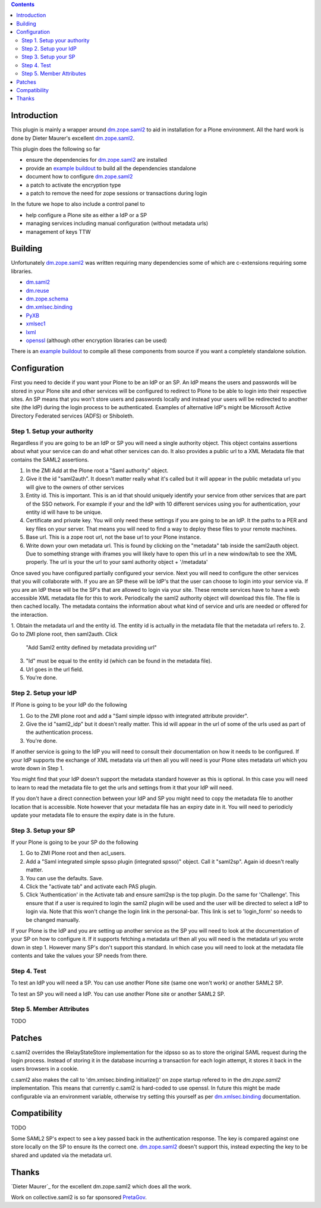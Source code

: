 .. contents::

Introduction
============

This plugin is mainly a wrapper around `dm.zope.saml2`_ to aid in installation
for a Plone environment. All the hard work is done by Dieter Maurer's excellent
`dm.zope.saml2`_.

This plugin does the following so far

- ensure the dependencies for `dm.zope.saml2`_ are installed
- provide an `example buildout`_ to build all the dependencies standalone
- document how to configure `dm.zope.saml2`_
- a patch to activate the encryption type
- a patch to remove the need for zope sessions or transactions during login

In the future we hope to also include a control panel to

- help configure a Plone site as either a IdP or a SP
- managing services including manual configuration (without metadata urls)
- management of keys TTW

Building
========

Unfortunately `dm.zope.saml2`_ was written requiring many dependencies some of
which are c-extensions requiring some libraries.

- `dm.saml2`_
- `dm.reuse`_
- `dm.zope.schema`_
- `dm.xmlsec.binding`_
- `PyXB`_
- `xmlsec1`_
- `lxml`_
- `openssl`_ (although other encryption libraries can be used)

There is an `example buildout`_ to compile all these components from source
if you want a completely standalone solution.


Configuration
=============

First you need to decide if you want your Plone to be an IdP or an SP.
An IdP means the users and passwords will be stored in your Plone site and other
services will be configured to redirect to Plone to be able to login into their
respective sites.
An SP means that you won't store users and passwords locally and instead your
users will be redirected to another site (the IdP) during the login process to
be authenticated. Examples of alternative IdP's might be Microsoft Active Directory
Federated services (ADFS) or Shiboleth.

Step 1. Setup your authority
----------------------------

Regardless if you are going to be an IdP or SP you will need a single authority
object. This object contains assertions about what your service can do and
what other services can do. It also provides a public url to a XML Metadata file
that contains the SAML2 assertions.

1. In the ZMI Add at the Plone root a "Saml authority" object.
2. Give it the id "saml2auth". It doesn't matter really what it's called but
   it will appear in the public metadata url you will give to the owners of
   other services
3. Entity id. This is important. This is an id that should uniquely identify
   your service from other services that are part of the SSO network. For
   example if your and the IdP with 10 different services using you for
   authentication, your entity id will have to be unique.
4. Certificate and private key. You will only need these settings if you are
   going to be an IdP. It the paths to a PER and key files on your server. That
   means you will need to find a
   way to deploy these files to your remote machines.
5. Base url. This is a zope root url, not the base url to your Plone instance.
6. Write down your own metadata url. This is found by clicking on the "metadata"
   tab inside the saml2auth object. Due to something strange with iframes you
   will likely have to open this url in a new window/tab to see the XML properly.
   The url is your the url to your saml authority object + '/metadata'

Once saved you have configured partially configured your service. Next you will
need to configure the other services that you will collaborate with. If you are
an SP these will be IdP's that the user can choose to login into your service via.
If you are an IdP these will be the SP's that are allowed to login via your site.
These remote services have to have a web accessible XML metadata file for this
to work. Periodically the saml2 authority object will download this file. The
file is then cached locally. The metadata contains the information about what
kind of service and urls are needed or offered for the interaction.

1. Obtain the metadata url and the entity id. The entity id is actually in the
metadata file that the metadata url refers to.
2. Go to ZMI plone root, then saml2auth. Click
   "Add Saml2 entity defined by metadata providing url"
3. "Id" must be equal to the entity id (which can be found in the metadata file).
4. Url goes in the url field.
5. You're done.

Step 2. Setup your IdP
----------------------

If Plone is going to be your IdP do the following

1. Go to the ZMI plone root and add a
   "Saml simple idpsso with integrated attribute provider".
2. Give the id "saml2_idp" but it doesn't really matter. This id will appear
   in the url of some of the urls used as part of the authentication process.
3. You're done.

If another service is going to the IdP you will need to consult their documentation
on how it needs to be configured. If your IdP supports the exchange of XML
metadata via url then all you will need is your Plone sites metadata url which
you wrote down in Step 1.

You might find that your IdP doesn't support the metadata standard however
as this is optional. In this case you will need to learn to read the metadata
file to get the urls and settings from it that your IdP will need.

If you don't have a direct connection between your IdP and SP you might need to
copy the metadata file to another location that is accessible. Note however
that your metadata file has an expiry date in it. You will need to periodicly
update your metadata file to ensure the expiry date is in the future.

Step 3. Setup your SP
---------------------

If your Plone is going to be your SP do the following

1. Go to ZMI Plone root and then acl_users.
2. Add a "Saml integrated simple spsso plugin (integrated spsso)" object. Call it
   "saml2sp". Again id doesn't really matter.
3. You can use the defaults. Save.
4. Click the "activate tab" and activate each PAS plugin.
5. Click 'Authentication' in the Activate tab and ensure saml2sp is the top plugin.
   Do the same for 'Challenge'. This ensure that if a user is required to login
   the saml2 plugin will be used and the user will be directed to select a IdP
   to login via. Note that this won't change the login link in the personal-bar.
   This link is set to 'login_form' so needs to be changed manually.


If your Plone is the IdP and you are setting up another service as the SP you
will need to look at the documentation of your SP on how to configure it. If
it supports fetching a metadata url then all you will need is the metadata url
you wrote down in step 1. However many SP's don't support this standard. In
which case you will need to look at the metadata file contents and take the
values your SP needs from there.

Step 4. Test
------------

To test an IdP you will need a SP. You can use another Plone site (same one
won't work) or another SAML2 SP.

To test an SP you will need a IdP. You can use another Plone site or another
SAML2 SP.

Step 5. Member Attributes
-------------------------

TODO

Patches
=======

c.saml2 overrides the IRelayStateStore implementation for the idpsso so as to
store the original SAML request during the login process. Instead of storing
it in the database incurring a transaction for each login attempt, it stores
it back in the users browsers in a cookie.

c.saml2 also makes the call to 'dm.xmlsec.binding.initialize()' on zope startup
refered to in the `dm.zope.saml2` implementation. This means that currently
c.saml2 is hard-coded to use openssl. In future this might be made configurable
via an environment variable, otherwise try setting this yourself as per
`dm.xmlsec.binding`_ documentation.

Compatibility
=============

TODO

Some SAML2 SP's expect to see a key passed back in the authentication response.
The key is compared against one store locally on the SP to ensure its the correct one.
`dm.zope.saml2`_ doesn't support this, instead expecting the key to be shared
and updated via the metadata url.

Thanks
======

`Dieter Maurer`_ for the excellent dm.zope.saml2 which does all the work.

Work on collective.saml2 is so far sponsored `PretaGov`_.



.. _example buildout: https://github.com/collective/collective.saml2
.. _dm.zope.saml2: https://pypi.python.org/pypi/dm.zope.saml2
.. _dm.reuse: https://pypi.python.org/pypi/dm.reuse
.. _dm.saml2: https://pypi.python.org/pypi/dm.saml2
.. _dm.xmlsec.binding: https://pypi.python.org/pypi/dm.xmlsec.binding
.. _dm.zope.schema: https://pypi.python.org/pypi/dm.zope.schema
.. _PyXB: https://pypi.python.org/pypi/PyXB
.. _lxml: https://pypi.python.org/pypi/lxml
.. _xmlsec1: http://www.aleksey.com/xmlsec/
.. _openssl: http://www.openssl.org/
.. _PretaGov: http://www.pretagov.com.au
.. _Dieter Maurer:http://www.dieter.handshake.de/

